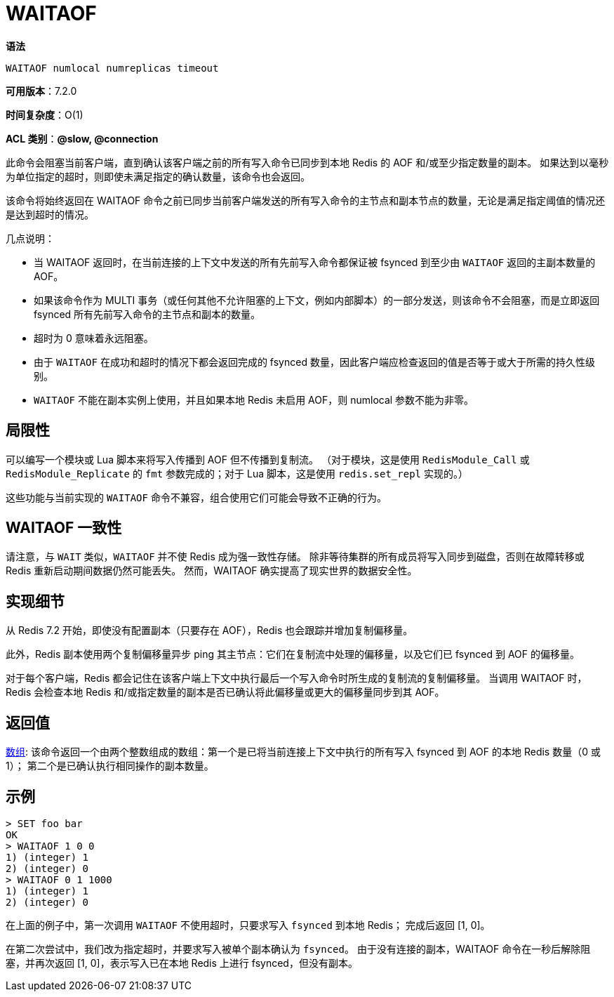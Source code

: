 = WAITAOF

**语法**

[source,text]
----
WAITAOF numlocal numreplicas timeout
----

**可用版本**：7.2.0

**时间复杂度**：O(1)

**ACL 类别**：**@slow, @connection**

此命令会阻塞当前客户端，直到确认该客户端之前的所有写入命令已同步到本地 Redis 的 AOF 和/或至少指定数量的副本。 如果达到以毫秒为单位指定的超时，则即使未满足指定的确认数量，该命令也会返回。

该命令将始终返回在 WAITAOF 命令之前已同步当前客户端发送的所有写入命令的主节点和副本节点的数量，无论是满足指定阈值的情况还是达到超时的情况。

几点说明：

* 当 WAITAOF 返回时，在当前连接的上下文中发送的所有先前写入命令都保证被 fsynced 到至少由 `WAITAOF` 返回的主副本数量的 AOF。
* 如果该命令作为 MULTI 事务（或任何其他不允许阻塞的上下文，例如内部脚本）的一部分发送，则该命令不会阻塞，而是立即返回 fsynced 所有先前写入命令的主节点和副本的数量。
* 超时为 0 意味着永远阻塞。
* 由于 `WAITAOF` 在成功和超时的情况下都会返回完成的 fsynced 数量，因此客户端应检查返回的值是否等于或大于所需的持久性级别。
* `WAITAOF` 不能在副本实例上使用，并且如果本地 Redis 未启用 AOF，则 numlocal 参数不能为非零。

== 局限性

可以编写一个模块或 Lua 脚本来将写入传播到 AOF 但不传播到复制流。 （对于模块，这是使用 `RedisModule_Call` 或 `RedisModule_Replicate` 的 `fmt` 参数完成的；对于 Lua 脚本，这是使用 `redis.set_repl` 实现的。）

这些功能与当前实现的 `WAITAOF` 命令不兼容，组合使用它们可能会导致不正确的行为。

== WAITAOF 一致性

请注意，与 `WAIT` 类似，`WAITAOF` 并不使 Redis 成为强一致性存储。 除非等待集群的所有成员将写入同步到磁盘，否则在故障转移或 Redis 重新启动期间数据仍然可能丢失。 然而，WAITAOF 确实提高了现实世界的数据安全性。

== 实现细节

从 Redis 7.2 开始，即使没有配置副本（只要存在 AOF），Redis 也会跟踪并增加复制偏移量。

此外，Redis 副本使用两个复制偏移量异步 ping 其主节点：它们在复制流中处理的偏移量，以及它们已 fsynced 到 AOF 的偏移量。

对于每个客户端，Redis 都会记住在该客户端上下文中执行最后一个写入命令时所生成的复制流的复制偏移量。 当调用 WAITAOF 时，Redis 会检查本地 Redis 和/或指定数量的副本是否已确认将此偏移量或更大的偏移量同步到其 AOF。


== 返回值

https://redis.io/docs/reference/protocol-spec/#resp-arrays[数组]: 该命令返回一个由两个整数组成的数组：第一个是已将当前连接上下文中执行的所有写入 fsynced 到 AOF 的本地 Redis 数量（0 或 1）； 第二个是已确认执行相同操作的副本数量。


== 示例

[source,text]
----
> SET foo bar
OK
> WAITAOF 1 0 0
1) (integer) 1
2) (integer) 0
> WAITAOF 0 1 1000
1) (integer) 1
2) (integer) 0
----

在上面的例子中，第一次调用 `WAITAOF` 不使用超时，只要求写入 `fsynced` 到本地 Redis； 完成后返回 [1, 0]。

在第二次尝试中，我们改为指定超时，并要求写入被单个副本确认为 `fsynced`。 由于没有连接的副本，WAITAOF 命令在一秒后解除阻塞，并再次返回 [1, 0]，表示写入已在本地 Redis 上进行 fsynced，但没有副本。

